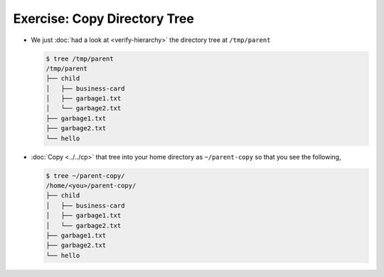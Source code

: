 .. ot-exercise:: linux.basics.shell.exercises.cp_mv_mkdir_rm.copy_tree
   :dependencies: linux.basics.shell.exercises.cp_mv_mkdir_rm.verify_hierarchy,
		  linux.basics.shell.cp


Exercise: Copy Directory Tree
=============================

* We just :doc:`had a look at <verify-hierarchy>` the directory tree
  at ``/tmp/parent``

  .. code-block:: console
  
     $ tree /tmp/parent
     /tmp/parent
     ├── child
     │   ├── business-card
     │   ├── garbage1.txt
     │   └── garbage2.txt
     ├── garbage1.txt
     ├── garbage2.txt
     └── hello
  
* :doc:`Copy <../../cp>` that tree into your home directory as
  ``~/parent-copy`` so that you see the following,

  .. code-block:: console

     $ tree ~/parent-copy/
     /home/<you>/parent-copy/
     ├── child
     │   ├── business-card
     │   ├── garbage1.txt
     │   └── garbage2.txt
     ├── garbage1.txt
     ├── garbage2.txt
     └── hello


.. ot-graph::
   :entries: linux.basics.shell.exercises.cp_mv_mkdir_rm.copy_tree
